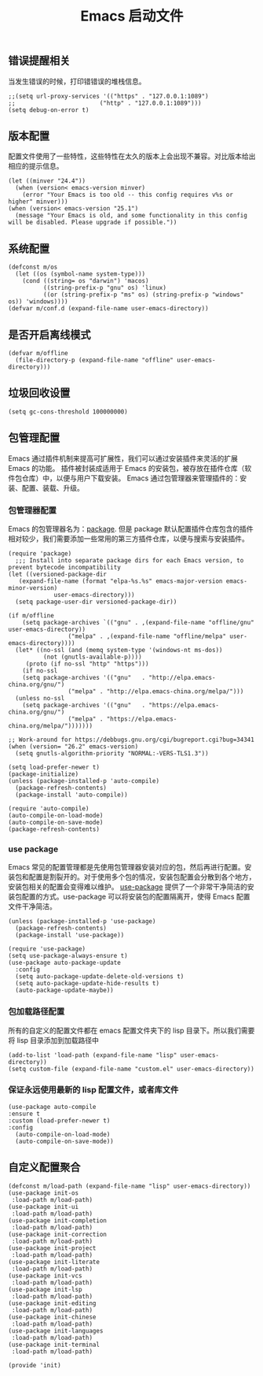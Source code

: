 #+TITLE:  Emacs 启动文件
#+AUTHOR: 孙建康（rising.lambda）
#+EMAIL:  rising.lambda@gmail.com

#+DESCRIPTION: A literate programming version of my Emacs Initialization script, loaded by the .emacs file.
#+PROPERTY:    header-args        :results silent   :eval no-export   :comments org
#+PROPERTY:    header-args        :mkdirp yes
#+PROPERTY:    header-args:elisp  :tangle "~/.emacs.d/init.el"
#+PROPERTY:    header-args:shell  :tangle no
#+OPTIONS:     num:nil toc:nil todo:nil tasks:nil tags:nil
#+OPTIONS:     skip:nil author:nil email:nil creator:nil timestamp:nil
#+INFOJS_OPT:  view:nil toc:nil ltoc:t mouse:underline buttons:0 path:http://orgmode.org/org-info.js

** 错误提醒相关
   当发生错误的时候，打印错错误的堆栈信息。
   #+BEGIN_SRC elisp
   ;;(setq url-proxy-services '(("https" . "127.0.0.1:1089")
   ;;                        ("http" . "127.0.0.1:1089")))
   (setq debug-on-error t)
   #+END_SRC

** 版本配置
   配置文件使用了一些特性，这些特性在太久的版本上会出现不兼容。对比版本给出相应的提示信息。

  #+BEGIN_SRC elisp
  (let ((minver "24.4"))
    (when (version< emacs-version minver)
      (error "Your Emacs is too old -- this config requires v%s or higher" minver)))
  (when (version< emacs-version "25.1")
    (message "Your Emacs is old, and some functionality in this config will be disabled. Please upgrade if possible."))
  #+END_SRC

** 系统配置

#+BEGIN_SRC elisp
(defconst m/os
  (let ((os (symbol-name system-type)))
    (cond ((string= os "darwin") 'macos)
          ((string-prefix-p "gnu" os) 'linux)
          ((or (string-prefix-p "ms" os) (string-prefix-p "windows" os)) 'windows))))
(defvar m/conf.d (expand-file-name user-emacs-directory))
#+END_SRC

** 是否开启离线模式
#+BEGIN_SRC elisp
(defvar m/offline 
  (file-directory-p (expand-file-name "offline" user-emacs-directory)))
#+END_SRC

** 垃圾回收设置
#+BEGIN_SRC elisp
(setq gc-cons-threshold 100000000)
#+END_SRC
** 包管理配置
   Emacs 通过插件机制来提高可扩展性，我们可以通过安装插件来灵活的扩展 Emacs 的功能。 插件被封装成适用于 Emacs 的安装包，被存放在插件仓库（软件包仓库）中，以便与用户下载安装。
   Emacs 通过包管理器来管理插件的：安装、配置、装载、升级。
*** 包管理器配置
    Emacs 的包管理器名为：[[http://tromey.com/elpa/][package]]. 但是 package 默认配置插件仓库包含的插件相对较少，我们需要添加一些常用的第三方插件仓库，以便与搜索与安装插件。

#+BEGIN_SRC elisp
  (require 'package)
    ;;; Install into separate package dirs for each Emacs version, to prevent bytecode incompatibility
  (let ((versioned-package-dir
	 (expand-file-name (format "elpa-%s.%s" emacs-major-version emacs-minor-version)
			   user-emacs-directory)))
    (setq package-user-dir versioned-package-dir))

  (if m/offline
      (setq package-archives `(("gnu" . ,(expand-file-name "offline/gnu" user-emacs-directory))
			       ("melpa" . ,(expand-file-name "offline/melpa" user-emacs-directory))))
    (let* ((no-ssl (and (memq system-type '(windows-nt ms-dos))
			(not (gnutls-available-p))))
	   (proto (if no-ssl "http" "https")))
      (if no-ssl
	  (setq package-archives '(("gnu"   . "http://elpa.emacs-china.org/gnu/")
				   ("melpa" . "http://elpa.emacs-china.org/melpa/")))
	(unless no-ssl
	  (setq package-archives '(("gnu"   . "https://elpa.emacs-china.org/gnu/")
				   ("melpa" . "https://elpa.emacs-china.org/melpa/")))))))

  ;; Work-around for https://debbugs.gnu.org/cgi/bugreport.cgi?bug=34341
  (when (version= "26.2" emacs-version)
    (setq gnutls-algorithm-priority "NORMAL:-VERS-TLS1.3"))

  (setq load-prefer-newer t)
  (package-initialize)
  (unless (package-installed-p 'auto-compile)
    (package-refresh-contents)
    (package-install 'auto-compile))

  (require 'auto-compile)
  (auto-compile-on-load-mode)
  (auto-compile-on-save-mode)
  (package-refresh-contents)
#+END_SRC
*** use package
    Emacs 常见的配置管理都是先使用包管理器安装对应的包，然后再进行配置。安装包和配置是割裂开的。对于使用多个包的情况，安装包配置会分散到各个地方，安装包相关的配置会变得难以维护。
    [[https://github.com/jwiegley/use-package][use-package]] 提供了一个非常干净简洁的安装包配置的方式。use-package 可以将安装包的配置隔离开，使得 Emacs 配置文件干净简洁。

#+BEGIN_SRC elisp
  (unless (package-installed-p 'use-package)
    (package-refresh-contents)
    (package-install 'use-package))

  (require 'use-package)
  (setq use-package-always-ensure t)
  (use-package auto-package-update
    :config
    (setq auto-package-update-delete-old-versions t)
    (setq auto-package-update-hide-results t)
    (auto-package-update-maybe))
#+END_SRC

*** 包加载路径配置
    所有的自定义的配置文件都在 emacs 配置文件夹下的 lisp 目录下。所以我们需要将 lisp 目录添加到加载路径中
    #+BEGIN_SRC elisp
    (add-to-list 'load-path (expand-file-name "lisp" user-emacs-directory))
    (setq custom-file (expand-file-name "custom.el" user-emacs-directory))
    #+END_SRC

*** 保证永远使用最新的 lisp 配置文件，或者库文件
  #+BEGIN_SRC elisp
  (use-package auto-compile
  :ensure t
  :custom (load-prefer-newer t)
  :config
    (auto-compile-on-load-mode)
    (auto-compile-on-save-mode))
  #+END_SRC

 
** 自定义配置聚合

   #+BEGIN_SRC elisp
   (defconst m/load-path (expand-file-name "lisp" user-emacs-directory))
   (use-package init-os
    :load-path m/load-path)
   (use-package init-ui
    :load-path m/load-path)
   (use-package init-completion
    :load-path m/load-path)
   (use-package init-correction
    :load-path m/load-path)
   (use-package init-project
    :load-path m/load-path)
   (use-package init-literate
    :load-path m/load-path)
   (use-package init-vcs
    :load-path m/load-path)
   (use-package init-lsp
    :load-path m/load-path)
   (use-package init-editing
    :load-path m/load-path)
   (use-package init-chinese
    :load-path m/load-path)
   (use-package init-languages
    :load-path m/load-path)
   (use-package init-terminal
    :load-path m/load-path)
   #+END_SRC


#+BEGIN_SRC elisp
(provide 'init)
#+END_SRC
